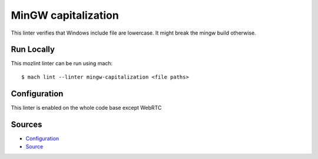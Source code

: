 MinGW capitalization
====================

This linter verifies that Windows include file are lowercase.
It might break the mingw build otherwise.


Run Locally
-----------

This mozlint linter can be run using mach:

.. parsed-literal::

    $ mach lint --linter mingw-capitalization <file paths>


Configuration
-------------

This linter is enabled on the whole code base except WebRTC


Sources
-------

* `Configuration <https://searchfox.org/mozilla-central/source/tools/lint/mingw-capitalization.yml>`_
* `Source <https://searchfox.org/mozilla-central/source/tools/lint/cpp/mingw-capitalization.py>`_
